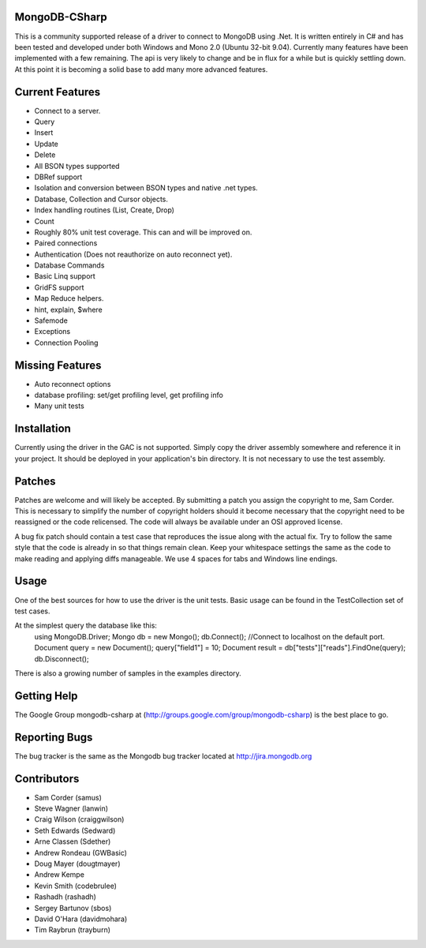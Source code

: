 MongoDB-CSharp
==============
This is a community supported release of a driver to connect to MongoDB using .Net.  It is written entirely in C# and has been tested and developed under both Windows and Mono 2.0 (Ubuntu 32-bit 9.04).  Currently many features have been implemented with a few remaining.  The api is very likely to change and be in flux for a while but is quickly settling down.  At this point it is becoming a solid base to add many more advanced features.

Current Features
================
- Connect to a server.
- Query
- Insert
- Update
- Delete
- All BSON types supported
- DBRef support
- Isolation and conversion between BSON types and native .net types.
- Database, Collection and Cursor objects.
- Index handling routines (List, Create, Drop)
- Count
- Roughly 80% unit test coverage.  This can and will be improved on.
- Paired connections
- Authentication (Does not reauthorize on auto reconnect yet).
- Database Commands
- Basic Linq support
- GridFS support
- Map Reduce helpers.
- hint, explain, $where
- Safemode
- Exceptions
- Connection Pooling

Missing Features
================
- Auto reconnect options
- database profiling: set/get profiling level, get profiling info
- Many unit tests

Installation
============
Currently using the driver in the GAC is not supported.  Simply copy the driver assembly somewhere and reference it in your project.  It should be deployed in your application's bin directory.  It is not necessary to use the test assembly.

Patches
=======
Patches are welcome and will likely be accepted.  By submitting a patch you assign the copyright to me, Sam Corder.  This is necessary to simplify the number of copyright holders should it become necessary that the copyright need to be reassigned or the code relicensed.  The code will always be available under an OSI approved license.

A bug fix patch should contain a test case that reproduces the issue along with the actual fix.  Try to follow the same style that the code is already in so that things remain clean.  Keep your whitespace settings the same as the code to make reading and applying diffs manageable.  We use 4 spaces for tabs and Windows line endings.

Usage
=====
One of the best sources for how to use the driver is the unit tests.  Basic usage can be found in the TestCollection set of test cases.

At the simplest query the database like this:
 using MongoDB.Driver;
 Mongo db = new Mongo();
 db.Connect(); //Connect to localhost on the default port.
 Document query = new Document();
 query["field1"] = 10;
 Document result = db["tests"]["reads"].FindOne(query);
 db.Disconnect();

There is also a growing number of samples in the examples directory.

Getting Help
============
The Google Group mongodb-csharp at (http://groups.google.com/group/mongodb-csharp) is the best place to go.

Reporting Bugs
==============
The bug tracker is the same as the Mongodb bug tracker located at http://jira.mongodb.org

Contributors
============
- Sam Corder (samus)
- Steve Wagner (lanwin)
- Craig Wilson (craiggwilson)
- Seth Edwards (Sedward)
- Arne Classen (Sdether)
- Andrew Rondeau (GWBasic)
- Doug Mayer (dougtmayer)
- Andrew Kempe
- Kevin Smith (codebrulee)
- Rashadh (rashadh)
- Sergey Bartunov (sbos)
- David O'Hara (davidmohara)
- Tim Raybrun (trayburn)
